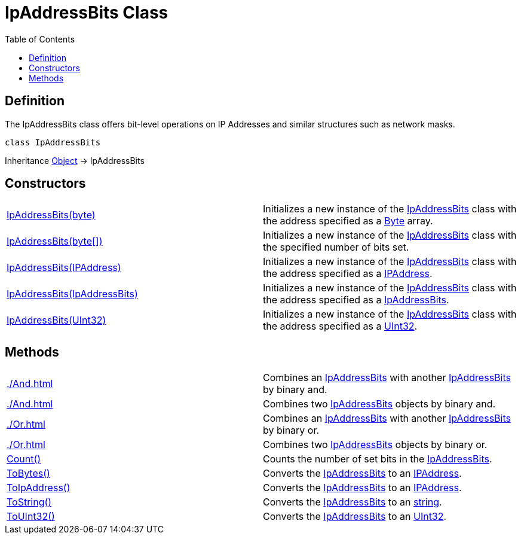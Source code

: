 [[IpAddressBits]]
= IpAddressBits Class
:root: ..
:xroot: {root}
:source-language: powershell
:toc: left
:type-byte: https://docs.microsoft.com/en-us/dotnet/api/system.byte
:type-int: https://docs.microsoft.com/en-us/dotnet/api/system.int32
:type-ipaddress: https://docs.microsoft.com/en-us/dotnet/api/system.net.ipaddress
:type-ipab: xref:{xroot}/IpAddressBits/IpAddressBits.adoc
:type-string: https://docs.microsoft.com/en-us/dotnet/api/system.string
:type-switch: https://docs.microsoft.com/en-us/dotnet/api/system.management.automation.switchparameter
:type-uint32: https://docs.microsoft.com/en-us/dotnet/api/system.uint32
:syntax-ipab: <byte[]> | <IPAddress> | <IpAddressBits> | <string> | <UInt32>
:type-ae: https://docs.microsoft.com/en-us/dotnet/api/system.argumentexception
:type-ane: https://docs.microsoft.com/en-us/dotnet/api/system.argumentnullexception
:type-aor: https://docs.microsoft.com/en-us/dotnet/api/system.argumentoutofrangeexception

== Definition
The IpAddressBits class offers bit-level operations on IP Addresses and similar structures such as network masks.

[source]
----
class IpAddressBits
----

Inheritance https://docs.microsoft.com/en-us/dotnet/api/system.object[Object] -> IpAddressBits

== Constructors
[cols="a,"]
|===
| xref:./Ctor.adoc#system-byte-array[IpAddressBits(byte)] |
Initializes a new instance of the {type-ipab}[IpAddressBits] class with the address specified as a {type-byte}[Byte] array.
| xref:./Ctor.adoc#system-byte[IpAddressBits(byte[\])] |
Initializes a new instance of the {type-ipab}[IpAddressBits] class with the specified number of bits set.
| xref:./Ctor.adoc#system-net-ipaddress[IpAddressBits(IPAddress)] |
Initializes a new instance of the {type-ipab}[IpAddressBits] class with the address specified as a {type-ipaddress}[IPAddress].
| xref:./Ctor.adoc#ipaddressbits[IpAddressBits(IpAddressBits)] |
Initializes a new instance of the {type-ipab}[IpAddressBits] class with the address specified as a {type-ipab}[IpAddressBits].
| xref:./Ctor.adoc#system-uint32[IpAddressBits(UInt32)] |
Initializes a new instance of the {type-ipab}[IpAddressBits] class with the address specified as a {type-uint32}[UInt32].
|===

== Methods
[cols="a,"]
|===
| xref:./And.adoc#ipaddressbits[] |
Combines an {type-ipab}[IpAddressBits] with another {type-ipab}[IpAddressBits] by binary and.
| xref:./And.adoc#ipaddressbits-ipaddressbits[] |
Combines two {type-ipab}[IpAddressBits] objects by binary and.
| xref:./Or.adoc#ipaddressbits[] |
Combines an {type-ipab}[IpAddressBits] with another {type-ipab}[IpAddressBits] by binary or.
| xref:./Or.adoc#ipaddressbits-ipaddressbits[] |
Combines two {type-ipab}[IpAddressBits] objects by binary or.
| xref:./Count.adoc[Count()] |
Counts the number of set bits in the {type-ipab}[IpAddressBits].
| xref:./ToBytes.adoc[ToBytes()] |
Converts the {type-ipab}[IpAddressBits] to an {type-ipaddress}[IPAddress].
| xref:./ToIpAddress.adoc[ToIpAddress()] |
Converts the {type-ipab}[IpAddressBits] to an {type-ipaddress}[IPAddress].
| xref:./ToString.adoc[ToString()] |
Converts the {type-ipab}[IpAddressBits] to an {type-string}[string].
| xref:./ToUInt32.adoc[ToUInt32()] |
Converts the {type-ipab}[IpAddressBits] to an {type-uint32}[UInt32].
|===
